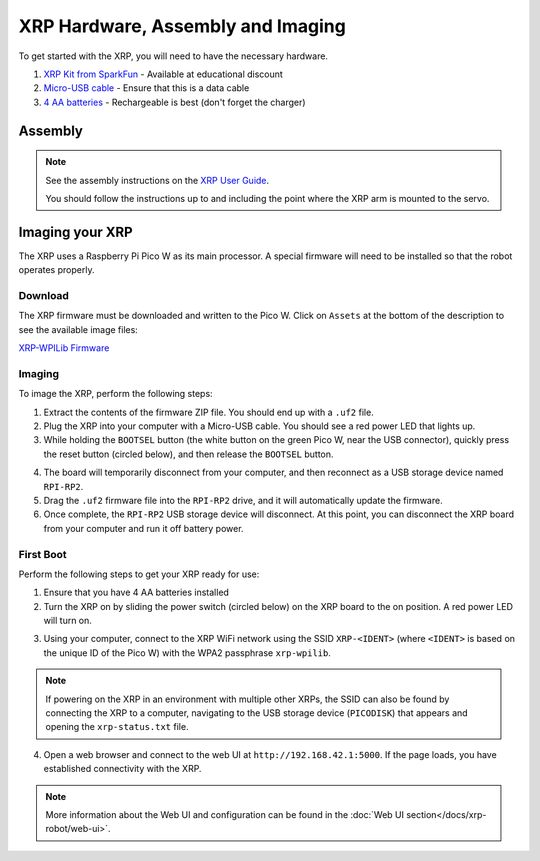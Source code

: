 XRP Hardware, Assembly and Imaging
==================================

To get started with the XRP, you will need to have the necessary hardware.

1. `XRP Kit from SparkFun <https://www.sparkfun.com/products/22230>`__ - Available at educational discount
2. `Micro-USB cable <https://www.amazon.com/dp/B0711PVX6Z>`__ - Ensure that this is a data cable
3. `4 AA batteries <https://www.amazon.com/gp/product/B07TW9T8JW/>`__ - Rechargeable is best (don't forget the charger)

Assembly
--------

.. note::

   See the assembly instructions on the `XRP User Guide <https://xrpusersguide.readthedocs.io/en/latest/course/building.html>`_.

   You should follow the instructions up to and including the point where the XRP arm is mounted to the servo.

Imaging your XRP
----------------

The XRP uses a Raspberry Pi Pico W as its main processor. A special firmware will need to be installed so that the robot operates properly.

Download
^^^^^^^^

The XRP firmware must be downloaded and written to the Pico W. Click on ``Assets`` at the bottom of the description to see the available image files:

`XRP-WPILib Firmware <https://github.com/wpilibsuite/xrp-wpilib-firmware/releases>`__

Imaging
^^^^^^^

To image the XRP, perform the following steps:

1. Extract the contents of the firmware ZIP file. You should end up with a ``.uf2`` file.

2. Plug the XRP into your computer with a Micro-USB cable. You should see a red power LED that lights up.

3. While holding the ``BOOTSEL`` button (the white button on the green Pico W, near the USB connector), quickly press the reset button (circled below), and then release the ``BOOTSEL`` button.

.. image:: images/hardware-and-imaging/xrp-reset-button.png
   :alt: XRP Reset button

4. The board will temporarily disconnect from your computer, and then reconnect as a USB storage device named ``RPI-RP2``.

5. Drag the ``.uf2`` firmware file into the ``RPI-RP2`` drive, and it will automatically update the firmware.

6. Once complete, the ``RPI-RP2`` USB storage device will disconnect. At this point, you can disconnect the XRP board from your computer and run it off battery power.

First Boot
^^^^^^^^^^

Perform the following steps to get your XRP ready for use:

1. Ensure that you have 4 AA batteries installed

2. Turn the XRP on by sliding the power switch (circled below) on the XRP board to the on position. A red power LED will turn on.

.. image:: images/hardware-and-imaging/xrp-power-switch.png
   :alt: XRP Power switch

3. Using your computer, connect to the XRP WiFi network using the SSID ``XRP-<IDENT>`` (where ``<IDENT>`` is based on the unique ID of the Pico W) with the WPA2 passphrase ``xrp-wpilib``.

.. note:: If powering on the XRP in an environment with multiple other XRPs, the SSID can also be found by connecting the XRP to a computer, navigating to the USB storage device (``PICODISK``) that appears and opening the ``xrp-status.txt`` file.

4. Open a web browser and connect to the web UI at ``http://192.168.42.1:5000``. If the page loads, you have established connectivity with the XRP.

.. note:: More information about the Web UI and configuration can be found in the :doc:`Web UI section</docs/xrp-robot/web-ui>`.
